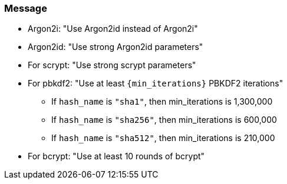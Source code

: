 === Message

* Argon2i: "Use Argon2id instead of Argon2i"
* Argon2id: "Use strong Argon2id parameters"
* For scrypt: "Use strong scrypt parameters"
* For pbkdf2: "Use at least ``+{min_iterations}+`` PBKDF2 iterations"
** If `hash_name` is `"sha1"`, then min_iterations is 1,300,000
** If `hash_name` is `"sha256"`, then min_iterations is 600,000
** If `hash_name` is `"sha512"`, then min_iterations is 210,000
* For bcrypt: "Use at least 10 rounds of bcrypt"